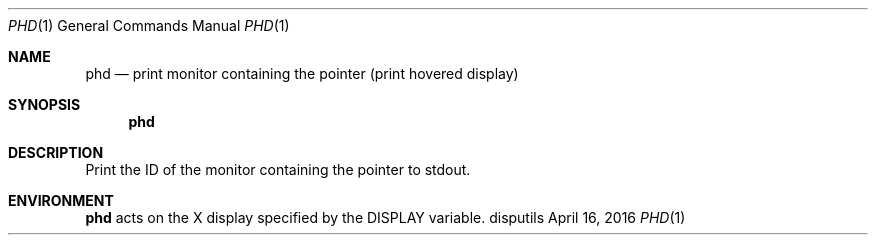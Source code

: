.Dd April 16, 2016
.Dt PHD 1
.Os disputils
.Sh NAME
.Nm phd
.Nd print monitor containing the pointer (print hovered display)
.Sh SYNOPSIS
.Nm phd
.Sh DESCRIPTION
Print the ID of the monitor containing the pointer to
.Dv stdout .
.Sh ENVIRONMENT
.Nm
acts on the X display specified by the
.Ev DISPLAY
variable.
